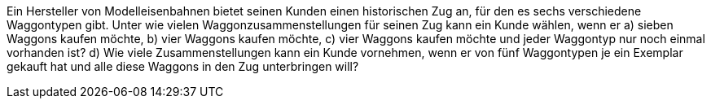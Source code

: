 Ein Hersteller von Modelleisenbahnen bietet seinen Kunden einen historischen Zug an, für den es sechs
verschiedene Waggontypen gibt. Unter wie vielen Waggonzusammenstellungen für seinen Zug kann ein
Kunde wählen, wenn er
a) sieben Waggons kaufen möchte,
b) vier Waggons kaufen möchte,
c) vier Waggons kaufen möchte und jeder Waggontyp nur noch einmal vorhanden ist?
d) Wie viele Zusammenstellungen kann ein Kunde vornehmen, wenn er von fünf Waggontypen je ein
Exemplar gekauft hat und alle diese Waggons in den Zug unterbringen will?